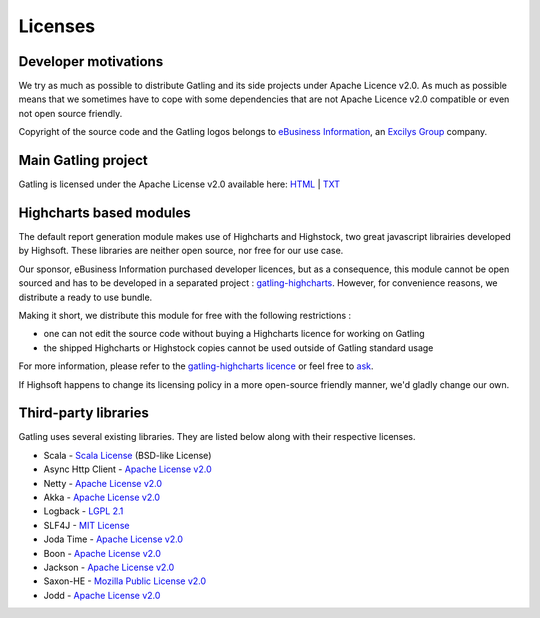 .. _license:

########
Licenses
########

Developer motivations
=====================

We try as much as possible to distribute Gatling and its side projects under Apache Licence v2.0.
As much as possible means that we sometimes have to cope with some dependencies that are not Apache Licence v2.0 compatible or even not open source friendly.

Copyright of the source code and the Gatling logos belongs to `eBusiness Information <http://www.ebusinessinformation.fr>`_, an `Excilys Group <http://www.excilys.com>`_ company.

Main Gatling project
====================

Gatling is licensed under the Apache License v2.0 available here: `HTML <http://www.apache.org/licenses/LICENSE-2.0.html>`_ | `TXT <http://www.apache.org/licenses/LICENSE-2.0.txt>`_

Highcharts based modules
========================

The default report generation module makes use of Highcharts and Highstock, two great javascript librairies developed by Highsoft. These libraries are neither open source, nor free for our use case.

Our sponsor, eBusiness Information purchased developer licences, but as a consequence, this module cannot be open sourced and has to be developed in a separated project : `gatling-highcharts <https://github.com/excilys/gatling-highcharts>`_.
However, for convenience reasons, we distribute a ready to use bundle.

Making it short, we distribute this module for free with the following restrictions :

* one can not edit the source code without buying a Highcharts licence for working on Gatling
* the shipped Highcharts or Highstock copies cannot be used outside of Gatling standard usage

For more information, please refer to the `gatling-highcharts licence <https://github.com/excilys/gatling-highcharts/blob/1.5.X/gatling-charts-highcharts/src/main/resources/META-INF/LICENCE>`_ or feel free to `ask <https://groups.google.com/forum/#!forum/gatling>`_.

If Highsoft happens to change its licensing policy in a more open-source friendly manner, we'd gladly change our own.

Third-party libraries
=====================

Gatling uses several existing libraries. They are listed below along with their respective licenses.

* Scala - `Scala License <http://www.scala-lang.org/node/146>`_ (BSD-like License)
* Async Http Client - `Apache License v2.0 <http://www.apache.org/licenses/LICENSE-2.0.txt>`_
* Netty - `Apache License v2.0 <http://www.apache.org/licenses/LICENSE-2.0.txt>`_
* Akka - `Apache License v2.0 <http://www.apache.org/licenses/LICENSE-2.0.txt>`_
* Logback - `LGPL 2.1 <http://www.gnu.org/licenses/lgpl-2.1.txt>`_
* SLF4J - `MIT License <http://www.opensource.org/licenses/mit-license.php>`_
* Joda Time - `Apache License v2.0 <http://www.apache.org/licenses/LICENSE-2.0.txt>`_
* Boon - `Apache License v2.0 <http://www.apache.org/licenses/LICENSE-2.0.txt>`_
* Jackson - `Apache License v2.0 <http://www.apache.org/licenses/LICENSE-2.0.txt>`_
* Saxon-HE - `Mozilla Public License v2.0 <http://www.mozilla.org/MPL/2.0>`_
* Jodd - `Apache License v2.0 <http://www.apache.org/licenses/LICENSE-2.0.txt>`_
